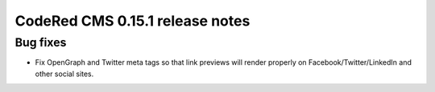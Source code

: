 CodeRed CMS 0.15.1 release notes
================================


Bug fixes
---------

* Fix OpenGraph and Twitter meta tags so that link previews will render properly
  on Facebook/Twitter/LinkedIn and other social sites.
